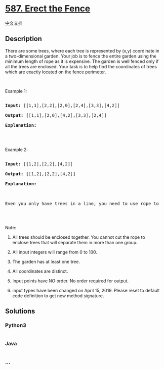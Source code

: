 * [[https://leetcode.com/problems/erect-the-fence][587. Erect the
Fence]]
  :PROPERTIES:
  :CUSTOM_ID: erect-the-fence
  :END:
[[./solution/0500-0599/0587.Erect the Fence/README.org][中文文档]]

** Description
   :PROPERTIES:
   :CUSTOM_ID: description
   :END:

#+begin_html
  <p>
#+end_html

There are some trees, where each tree is represented by (x,y) coordinate
in a two-dimensional garden. Your job is to fence the entire garden
using the minimum length of rope as it is expensive. The garden is well
fenced only if all the trees are enclosed. Your task is to help find the
coordinates of trees which are exactly located on the fence perimeter.

#+begin_html
  </p>
#+end_html

#+begin_html
  <p>
#+end_html

 

#+begin_html
  </p>
#+end_html

#+begin_html
  <p>
#+end_html

Example 1:

#+begin_html
  </p>
#+end_html

#+begin_html
  <pre>

  <b>Input:</b> [[1,1],[2,2],[2,0],[2,4],[3,3],[4,2]]

  <b>Output:</b> [[1,1],[2,0],[4,2],[3,3],[2,4]]

  <b>Explanation:</b>

  <img src="https://cdn.jsdelivr.net/gh/doocs/leetcode@main/solution/0500-0599/0587.Erect the Fence/images/erect_the_fence_1.png" style="width: 100%; max-width: 320px" />

  </pre>
#+end_html

#+begin_html
  <p>
#+end_html

Example 2:

#+begin_html
  </p>
#+end_html

#+begin_html
  <pre>

  <b>Input:</b> [[1,2],[2,2],[4,2]]

  <b>Output:</b> [[1,2],[2,2],[4,2]]

  <b>Explanation:</b>

  <img src="https://cdn.jsdelivr.net/gh/doocs/leetcode@main/solution/0500-0599/0587.Erect the Fence/images/erect_the_fence_2.png" style="width: 100%; max-width: 320px" />

  Even you only have trees in a line, you need to use rope to enclose them. 

  </pre>
#+end_html

#+begin_html
  <p>
#+end_html

 

#+begin_html
  </p>
#+end_html

#+begin_html
  <p>
#+end_html

Note:

#+begin_html
  </p>
#+end_html

#+begin_html
  <ol>
#+end_html

#+begin_html
  <li>
#+end_html

All trees should be enclosed together. You cannot cut the rope to
enclose trees that will separate them in more than one group.

#+begin_html
  </li>
#+end_html

#+begin_html
  <li>
#+end_html

All input integers will range from 0 to 100.

#+begin_html
  </li>
#+end_html

#+begin_html
  <li>
#+end_html

The garden has at least one tree.

#+begin_html
  </li>
#+end_html

#+begin_html
  <li>
#+end_html

All coordinates are distinct.

#+begin_html
  </li>
#+end_html

#+begin_html
  <li>
#+end_html

Input points have NO order. No order required for output.

#+begin_html
  </li>
#+end_html

#+begin_html
  <li>
#+end_html

input types have been changed on April 15, 2019. Please reset to default
code definition to get new method signature.

#+begin_html
  </li>
#+end_html

#+begin_html
  </ol>
#+end_html

** Solutions
   :PROPERTIES:
   :CUSTOM_ID: solutions
   :END:

#+begin_html
  <!-- tabs:start -->
#+end_html

*** *Python3*
    :PROPERTIES:
    :CUSTOM_ID: python3
    :END:
#+begin_src python
#+end_src

*** *Java*
    :PROPERTIES:
    :CUSTOM_ID: java
    :END:
#+begin_src java
#+end_src

*** *...*
    :PROPERTIES:
    :CUSTOM_ID: section
    :END:
#+begin_example
#+end_example

#+begin_html
  <!-- tabs:end -->
#+end_html

